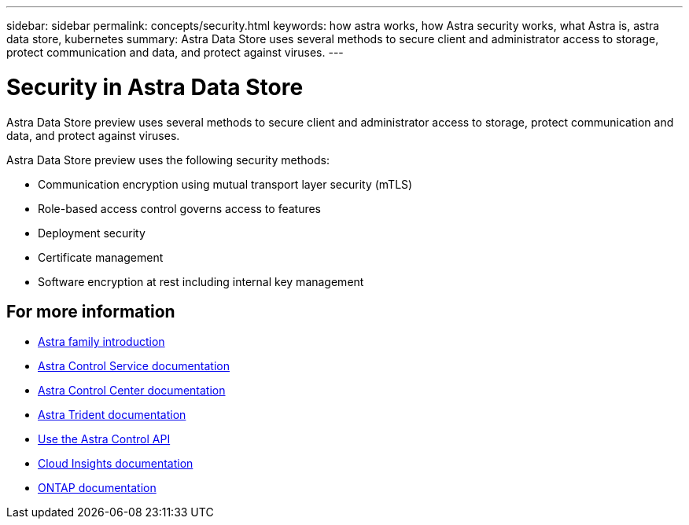 ---
sidebar: sidebar
permalink: concepts/security.html
keywords: how astra works, how Astra security works, what Astra is, astra data store, kubernetes
summary: Astra Data Store uses several methods to secure client and administrator access to storage, protect communication and data, and protect against viruses.
---

= Security in Astra Data Store
:hardbreaks:
:icons: font
:imagesdir: ../media/concepts/

Astra Data Store preview uses several methods to secure client and administrator access to storage, protect communication and data, and protect against viruses.

Astra Data Store preview uses the following security methods:

* Communication encryption using mutual transport layer security (mTLS)
* Role-based access control governs access to features
* Deployment security
* Certificate management
* Software encryption at rest including internal key management




== For more information

* https://docs.netapp.com/us-en/astra-family/intro-family.html[Astra family introduction^]
* https://docs.netapp.com/us-en/astra/index.html[Astra Control Service documentation^]
* https://docs.netapp.com/us-en/astra-control-center/[Astra Control Center documentation^]
* https://docs.netapp.com/us-en/trident/index.html[Astra Trident documentation^]
* https://docs.netapp.com/us-en/astra-automation/index.html[Use the Astra Control API^]
* https://docs.netapp.com/us-en/cloudinsights/[Cloud Insights documentation^]
* https://docs.netapp.com/us-en/ontap/index.html[ONTAP documentation^]
